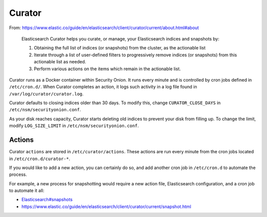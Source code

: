 Curator
=======

From:
https://www.elastic.co/guide/en/elasticsearch/client/curator/current/about.html#about

    Elasticsearch Curator helps you curate, or manage, your
    Elasticsearch indices and snapshots by:

    #. Obtaining the full list of indices (or snapshots) from the
       cluster, as the actionable list
    #. Iterate through a list of user-defined filters to progressively
       remove indices (or snapshots) from this actionable list
       as needed.
    #. Perform various actions on the items which remain in the
       actionable list.

Curator runs as a Docker container within Security Onion. It runs every
minute and is controlled by cron jobs defined in ``/etc/cron.d/``. When
Curator completes an action, it logs such activity in a log file found
in ``/var/log/curator/curator.log``.

Curator defaults to closing indices older than 30 days. To modify this,
change ``CURATOR_CLOSE_DAYS`` in ``/etc/nsm/securityonion.conf``.

As your disk reaches capacity, Curator starts deleting old indices to
prevent your disk from filling up. To change the limit, modify
``LOG_SIZE_LIMIT`` in ``/etc/nsm/securityonion.conf``.

Actions
-------

Curator ``actions`` are stored in ``/etc/curator/actions``. These
actions are run every minute from the cron jobs located in
``/etc/cron.d/curator-*``.

If you would like to add a new action, you can certainly do so, and add
another cron job in ``/etc/cron.d`` to automate the process.

For example, a new process for snapshotting would require a new action
file, Elasticsearch configuration, and a cron job to automate it all:

-  `<Elasticsearch#snapshots>`__
-  https://www.elastic.co/guide/en/elasticsearch/client/curator/current/snapshot.html
